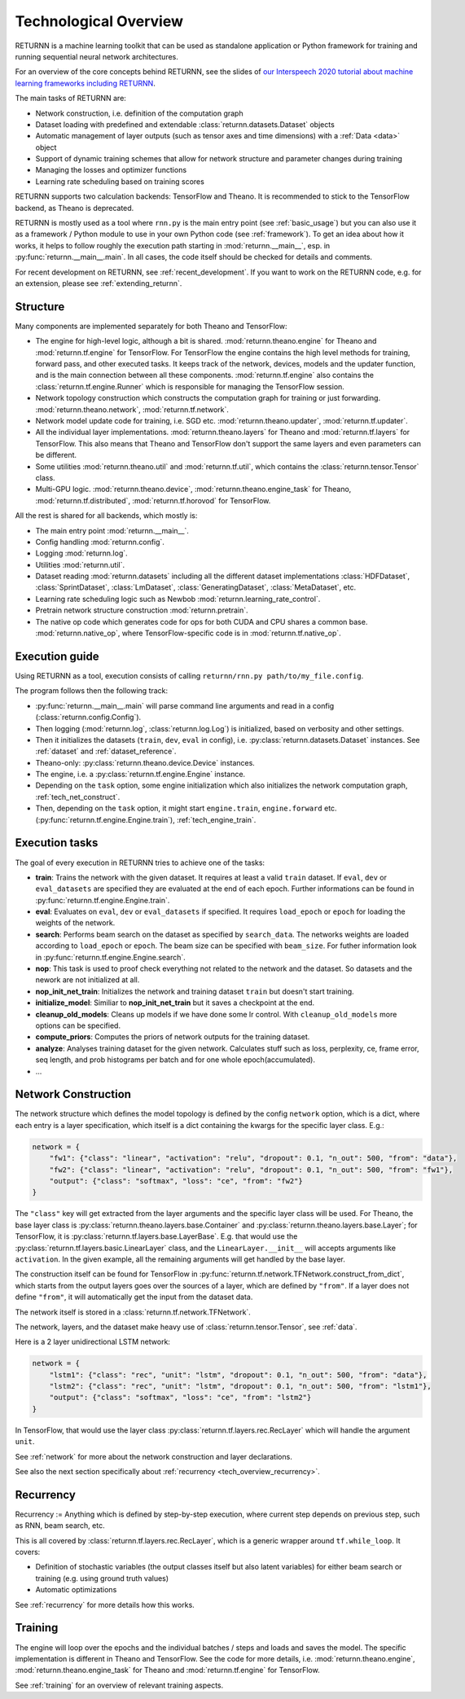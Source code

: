.. _tech_overview:

======================
Technological Overview
======================

RETURNN is a machine learning toolkit that can be used as standalone application
or Python framework for training and running
sequential neural network architectures.

For an overview of the core concepts behind RETURNN,
see the slides of `our Interspeech 2020 tutorial about machine learning frameworks including RETURNN <https://www-i6.informatik.rwth-aachen.de/publications/download/1154/Zeyer--2020.pdf>`__.

The main tasks of RETURNN are:

- Network construction, i.e. definition of the computation graph
- Dataset loading with predefined and extendable :class:`returnn.datasets.Dataset` objects
- Automatic management of layer outputs (such as tensor axes and time dimensions)
  with a :ref:`Data <data>` object
- Support of dynamic training schemes that allow for network structure and parameter changes during training
- Managing the losses and optimizer functions
- Learning rate scheduling based on training scores

RETURNN supports two calculation backends: TensorFlow and Theano.
It is recommended to stick to the TensorFlow backend, as Theano is deprecated.

RETURNN is mostly used as a tool where ``rnn.py`` is the main entry point
(see :ref:`basic_usage`)
but you can also use it as a framework / Python module to use in your own Python code
(see :ref:`framework`).
To get an idea about how it works, it helps to follow roughly the execution path
starting in :mod:`returnn.__main__`, esp. in :py:func:`returnn.__main__.main`.
In all cases, the code itself should be checked for details and comments.

For recent development on RETURNN,
see :ref:`recent_development`.
If you want to work on the RETURNN code, e.g. for an extension,
please see :ref:`extending_returnn`.


Structure
---------

Many components are implemented separately for both Theano and TensorFlow:

- The engine for high-level logic, although a bit is shared.
  :mod:`returnn.theano.engine` for Theano
  and :mod:`returnn.tf.engine` for TensorFlow.
  For TensorFlow the engine contains the high level methods for training, forward pass, and other
  executed tasks. It keeps track of the network, devices, models and the updater function, and is the main connection
  between all these components. :mod:`returnn.tf.engine` also contains
  the :class:`returnn.tf.engine.Runner` which is responsible for
  managing the TensorFlow session.
- Network topology construction which constructs the computation graph
  for training or just forwarding.
  :mod:`returnn.theano.network`, :mod:`returnn.tf.network`.
- Network model update code for training, i.e. SGD etc.
  :mod:`returnn.theano.updater`, :mod:`returnn.tf.updater`.
- All the individual layer implementations.
  :mod:`returnn.theano.layers` for Theano
  and :mod:`returnn.tf.layers` for TensorFlow.
  This also means that Theano and TensorFlow don't support the same layers and
  even parameters can be different.
- Some utilities :mod:`returnn.theano.util` and :mod:`returnn.tf.util`,
  which contains the :class:`returnn.tensor.Tensor` class.
- Multi-GPU logic.
  :mod:`returnn.theano.device`, :mod:`returnn.theano.engine_task` for Theano,
  :mod:`returnn.tf.distributed`, :mod:`returnn.tf.horovod` for TensorFlow.


All the rest is shared for all backends, which mostly is:

- The main entry point :mod:`returnn.__main__`.
- Config handling :mod:`returnn.config`.
- Logging :mod:`returnn.log`.
- Utilities :mod:`returnn.util`.
- Dataset reading :mod:`returnn.datasets` including all the different dataset implementations
  :class:`HDFDataset`, :class:`SprintDataset`,
  :class:`LmDataset`, :class:`GeneratingDataset`, :class:`MetaDataset`, etc.
- Learning rate scheduling logic such as Newbob :mod:`returnn.learning_rate_control`.
- Pretrain network structure construction :mod:`returnn.pretrain`.
- The native op code which generates code for ops for both CUDA and CPU shares a common base.
  :mod:`returnn.native_op`, where TensorFlow-specific code is in :mod:`returnn.tf.native_op`.


.. _execution_guide_reference:

Execution guide
---------------

Using RETURNN as a tool, execution consists of calling ``returnn/rnn.py path/to/my_file.config``.

The program follows then the following track:

- :py:func:`returnn.__main__.main` will parse command line arguments and read in a config
  (:class:`returnn.config.Config`).
- Then logging (:mod:`returnn.log`, :class:`returnn.log.Log`)
  is initialized, based on verbosity and other settings.
- Then it initializes the datasets (``train``, ``dev``, ``eval`` in config),
  i.e. :py:class:`returnn.datasets.Dataset` instances.
  See :ref:`dataset` and :ref:`dataset_reference`.
- Theano-only: :py:class:`returnn.theano.device.Device` instances.
- The engine, i.e. a :py:class:`returnn.tf.engine.Engine` instance.
- Depending on the ``task`` option, some engine initialization
  which also initializes the network computation graph, :ref:`tech_net_construct`.
- Then, depending on the ``task`` option, it might start ``engine.train``, ``engine.forward`` etc.
  (:py:func:`returnn.tf.engine.Engine.train`), :ref:`tech_engine_train`.

Execution tasks
---------------

The goal of every execution in RETURNN tries to achieve one of the tasks:

- **train**: Trains the network with the given dataset. It requires at least a valid ``train`` dataset. If ``eval``, ``dev`` or ``eval_datasets`` are specified they are evaluated at the end of each epoch. Further informations can be found in :py:func:`returnn.tf.engine.Engine.train`.
- **eval**:  Evaluates on ``eval``, ``dev`` or ``eval_datasets`` if specified. It requires ``load_epoch`` or ``epoch`` for loading the weights of the network.
- **search**: Performs beam search on the dataset as specified by ``search_data``. The networks weights are loaded according to ``load_epoch`` or ``epoch``. The beam size can be specified with ``beam_size``. For futher information look in :py:func:`returnn.tf.engine.Engine.search`.
- **nop**: This task is used to proof check everything not related to the network and the dataset. So datasets and the nework are not initialized at all.
- **nop_init_net_train**: Initializes the network and training dataset ``train`` but doesn't start training.
- **initialize_model**: Similiar to **nop_init_net_train** but it saves a checkpoint at the end.
- **cleanup_old_models**: Cleans up models if we have done some lr control. With ``cleanup_old_models`` more options can be specified.
- **compute_priors**: Computes the priors of network outputs for the training dataset.
- **analyze**: Analyses training dataset for the given network. Calculates stuff such as loss, perplexity, ce, frame error, seq length, and prob histograms per batch and for one whole epoch(accumulated).
- ...

.. _tech_net_construct:

Network Construction
--------------------

The network structure which defines the model topology is defined by the config ``network`` option,
which is a dict, where each entry is a layer specification, which itself is a dict containing
the kwargs for the specific layer class. E.g.:

.. code-block:: python

    network = {
        "fw1": {"class": "linear", "activation": "relu", "dropout": 0.1, "n_out": 500, "from": "data"},
        "fw2": {"class": "linear", "activation": "relu", "dropout": 0.1, "n_out": 500, "from": "fw1"},
        "output": {"class": "softmax", "loss": "ce", "from": "fw2"}
    }

The ``"class"`` key will get extracted from the layer arguments and the specific layer class will be used.
For Theano, the base layer class is
:py:class:`returnn.theano.layers.base.Container` and :py:class:`returnn.theano.layers.base.Layer`;
for TensorFlow, it is :py:class:`returnn.tf.layers.base.LayerBase`.
E.g. that would use the :py:class:`returnn.tf.layers.basic.LinearLayer` class,
and the ``LinearLayer.__init__`` will accepts arguments like ``activation``.
In the given example, all the remaining arguments will get handled by the base layer.

The construction itself can be found for TensorFlow in :py:func:`returnn.tf.network.TFNetwork.construct_from_dict`,
which starts from the output layers goes over the sources of a layer, which are defined by ``"from"``.
If a layer does not define ``"from"``, it will automatically get the input from the dataset data.

The network itself is stored in a :class:`returnn.tf.network.TFNetwork`.

The network, layers, and the dataset make heavy use of :class:`returnn.tensor.Tensor`,
see :ref:`data`.

Here is a 2 layer unidirectional LSTM network:

.. code-block:: python

    network = {
        "lstm1": {"class": "rec", "unit": "lstm", "dropout": 0.1, "n_out": 500, "from": "data"},
        "lstm2": {"class": "rec", "unit": "lstm", "dropout": 0.1, "n_out": 500, "from": "lstm1"},
        "output": {"class": "softmax", "loss": "ce", "from": "lstm2"}
    }

In TensorFlow, that would use the layer class :py:class:`returnn.tf.layers.rec.RecLayer`
which will handle the argument ``unit``.

See :ref:`network` for more about the network construction and layer declarations.

See also the next section specifically about :ref:`recurrency <tech_overview_recurrency>`.


.. _tech_overview_recurrency:

Recurrency
----------

Recurrency :=
Anything which is defined by step-by-step execution,
where current step depends on previous step, such as RNN, beam search, etc.

This is all covered by :class:`returnn.tf.layers.rec.RecLayer`,
which is a generic wrapper around ``tf.while_loop``.
It covers:

* Definition of stochastic variables (the output classes itself but also latent variables)
  for either beam search or training (e.g. using ground truth values)
* Automatic optimizations

See :ref:`recurrency` for more details how this works.


.. _tech_engine_train:

Training
--------

The engine will loop over the epochs and the individual batches / steps and loads and saves the model.
The specific implementation is different in Theano and TensorFlow.
See the code for more details, i.e. :mod:`returnn.theano.engine`,
:mod:`returnn.theano.engine_task` for Theano
and :mod:`returnn.tf.engine` for TensorFlow.

See :ref:`training` for an overview of relevant training aspects.

